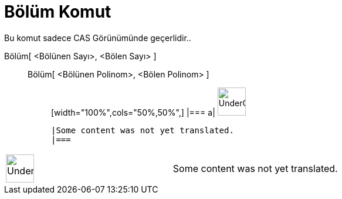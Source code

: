 = Bölüm Komut
:page-en: commands/Division
ifdef::env-github[:imagesdir: /tr/modules/ROOT/assets/images]

Bu komut sadece CAS Görünümünde geçerlidir..

Bölüm[ <Bölünen Sayı>, <Bölen Sayı> ]::
  Bölüm[ <Bölünen Polinom>, <Bölen Polinom> ];;
  [width="100%",cols="50%,50%",]
  |===
  a|
  image:48px-UnderConstruction.png[UnderConstruction.png,width=48,height=48]

  |Some content was not yet translated.
  |===

[width="100%",cols="50%,50%",]
|===
a|
image:48px-UnderConstruction.png[UnderConstruction.png,width=48,height=48]

|Some content was not yet translated.
|===
